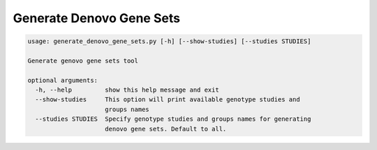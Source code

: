 Generate Denovo Gene Sets
=========================

.. code-block:: bash
	
	usage: generate_denovo_gene_sets.py [-h] [--show-studies] [--studies STUDIES]
	
	Generate genovo gene sets tool
	
	optional arguments:
	  -h, --help         show this help message and exit
	  --show-studies     This option will print available genotype studies and
	                     groups names
	  --studies STUDIES  Specify genotype studies and groups names for generating
	                     denovo gene sets. Default to all.

